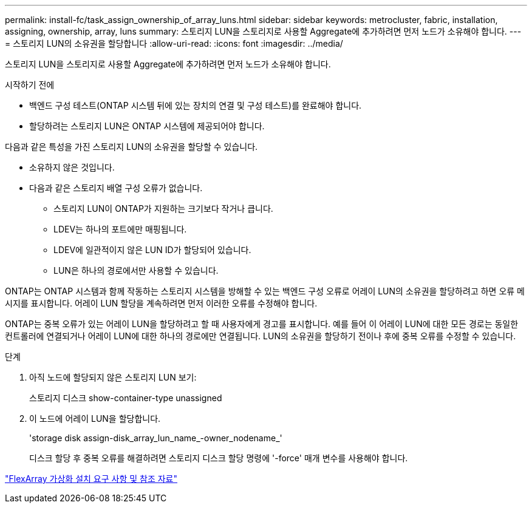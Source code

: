 ---
permalink: install-fc/task_assign_ownership_of_array_luns.html 
sidebar: sidebar 
keywords: metrocluster, fabric, installation, assigning, ownership, array, luns 
summary: 스토리지 LUN을 스토리지로 사용할 Aggregate에 추가하려면 먼저 노드가 소유해야 합니다. 
---
= 스토리지 LUN의 소유권을 할당합니다
:allow-uri-read: 
:icons: font
:imagesdir: ../media/


[role="lead"]
스토리지 LUN을 스토리지로 사용할 Aggregate에 추가하려면 먼저 노드가 소유해야 합니다.

.시작하기 전에
* 백엔드 구성 테스트(ONTAP 시스템 뒤에 있는 장치의 연결 및 구성 테스트)를 완료해야 합니다.
* 할당하려는 스토리지 LUN은 ONTAP 시스템에 제공되어야 합니다.


다음과 같은 특성을 가진 스토리지 LUN의 소유권을 할당할 수 있습니다.

* 소유하지 않은 것입니다.
* 다음과 같은 스토리지 배열 구성 오류가 없습니다.
+
** 스토리지 LUN이 ONTAP가 지원하는 크기보다 작거나 큽니다.
** LDEV는 하나의 포트에만 매핑됩니다.
** LDEV에 일관적이지 않은 LUN ID가 할당되어 있습니다.
** LUN은 하나의 경로에서만 사용할 수 있습니다.




ONTAP는 ONTAP 시스템과 함께 작동하는 스토리지 시스템을 방해할 수 있는 백엔드 구성 오류로 어레이 LUN의 소유권을 할당하려고 하면 오류 메시지를 표시합니다. 어레이 LUN 할당을 계속하려면 먼저 이러한 오류를 수정해야 합니다.

ONTAP는 중복 오류가 있는 어레이 LUN을 할당하려고 할 때 사용자에게 경고를 표시합니다. 예를 들어 이 어레이 LUN에 대한 모든 경로는 동일한 컨트롤러에 연결되거나 어레이 LUN에 대한 하나의 경로에만 연결됩니다. LUN의 소유권을 할당하기 전이나 후에 중복 오류를 수정할 수 있습니다.

.단계
. 아직 노드에 할당되지 않은 스토리지 LUN 보기:
+
스토리지 디스크 show-container-type unassigned

. 이 노드에 어레이 LUN을 할당합니다.
+
'storage disk assign-disk_array_lun_name_-owner_nodename_'

+
디스크 할당 후 중복 오류를 해결하려면 스토리지 디스크 할당 명령에 '-force' 매개 변수를 사용해야 합니다.



https://docs.netapp.com/ontap-9/topic/com.netapp.doc.vs-irrg/home.html["FlexArray 가상화 설치 요구 사항 및 참조 자료"]
